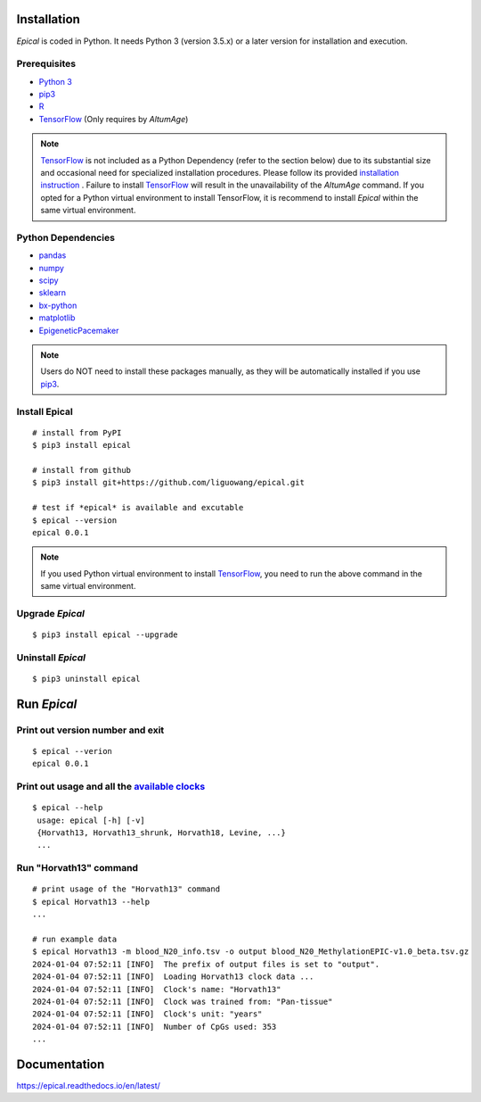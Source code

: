 .. image:: https://readthedocs.org/projects/ansicolortags/badge/?version=latest
	:target: https://epical.readthedocs.io/?badge=latest

.. image:: https://img.shields.io/badge/Maintained%3F-yes-green.svg
	:target: https://GitHub.com/Naereen/StrapDown.js/graphs/commit-activity

.. image:: https://img.shields.io/badge/Made%20with-Python-1f425f.svg
	:target: https://www.python.org/

.. image:: https://img.shields.io/badge/Made%20with-Sphinx-1f425f.svg
	:target: https://www.sphinx-doc.org/


Installation
=============

*Epical* is coded in Python. It needs Python 3 (version 3.5.x) or a later
version for installation and execution.

Prerequisites
--------------

- `Python 3 <https://www.python.org/downloads/>`_
- `pip3 <https://pip.pypa.io/en/stable/installing/>`_
- `R <https://www.r-project.org/>`_
- `TensorFlow <https://www.tensorflow.org/>`_ (Only requires by *AltumAge*)

.. note::
   `TensorFlow <https://www.tensorflow.org/>`_ is not included as a Python
   Dependency (refer to the section below) due to its substantial size and
   occasional need for specialized installation procedures. Please follow
   its provided `installation instruction <https://www.tensorflow.org/install>`_
   . Failure to install `TensorFlow <https://www.tensorflow.org/>`_ will result
   in the unavailability of the *AltumAge* command. If you opted for a Python
   virtual environment to install TensorFlow, it is recommend to install
   *Epical* within the same virtual environment.


Python Dependencies
--------------------

- `pandas <https://pandas.pydata.org/>`_
- `numpy <http://www.numpy.org/>`_
- `scipy <https://www.scipy.org/>`_
- `sklearn <https://www.scilearn.com/>`_
- `bx-python <https://github.com/bxlab/bx-python>`_
- `matplotlib <https://matplotlib.org/>`_
- `EpigeneticPacemaker <https://epigeneticpacemaker.readthedocs.io/en/latest/>`_

.. note::
   Users do NOT need to install these packages manually, as they will be
   automatically installed if you use
   `pip3 <https://pip.pypa.io/en/stable/installing/>`_.

Install Epical
--------------
::

 # install from PyPI
 $ pip3 install epical

 # install from github
 $ pip3 install git+https://github.com/liguowang/epical.git

 # test if *epical* is available and excutable
 $ epical --version
 epical 0.0.1

.. note::
   If you used Python virtual environment to install
   `TensorFlow <https://www.tensorflow.org/>`_, you need to run the
   above command in the same virtual environment.


Upgrade *Epical*
-----------------
::

 $ pip3 install epical --upgrade

Uninstall *Epical*
-------------------
::

$ pip3 uninstall epical

Run *Epical*
============

Print out version number and exit
---------------------------------

::

 $ epical --verion
 epical 0.0.1

Print out usage and all the `available clocks <https://epical.readthedocs.io/en/latest/overview.html#available-clocks>`_
-------------------------------------------------------------------------------------------------------------------------

::

 $ epical --help
  usage: epical [-h] [-v] 
  {Horvath13, Horvath13_shrunk, Horvath18, Levine, ...}
  ...

Run "Horvath13" command
------------------------------------------

::
 
 # print usage of the "Horvath13" command
 $ epical Horvath13 --help
 ...
 
 # run example data
 $ epical Horvath13 -m blood_N20_info.tsv -o output blood_N20_MethylationEPIC-v1.0_beta.tsv.gz
 2024-01-04 07:52:11 [INFO]  The prefix of output files is set to "output".
 2024-01-04 07:52:11 [INFO]  Loading Horvath13 clock data ...
 2024-01-04 07:52:11 [INFO]  Clock's name: "Horvath13"
 2024-01-04 07:52:11 [INFO]  Clock was trained from: "Pan-tissue"
 2024-01-04 07:52:11 [INFO]  Clock's unit: "years"
 2024-01-04 07:52:11 [INFO]  Number of CpGs used: 353
 ...

Documentation
==============
`https://epical.readthedocs.io/en/latest/ <https://epical.readthedocs.io/en/latest/>`_
